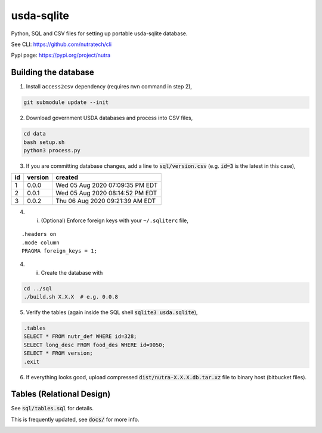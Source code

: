 ***********
 usda-sqlite
***********

.. image:: https://api.travis-ci.com/nutratech/usda-sqlite.svg?branch=master
    :target: https://travis-ci.com/github/nutratech/usda-sqlite

Python, SQL and CSV files for setting up portable usda-sqlite database.

See CLI:    https://github.com/nutratech/cli

Pypi page:  https://pypi.org/project/nutra


Building the database
#########################

1. Install ``access2csv`` dependency (requires ``mvn`` command in step 2),

.. code-block:: bash

    git submodule update --init


2. Download government USDA databases and process into CSV files,

.. code-block:: bash

    cd data
    bash setup.sh
    python3 process.py

3. If you are committing database changes, add a line to :code:`sql/version.csv` (e.g. :code:`id=3` is the latest in this case),

+-----+----------+-----------------------------------+
| id  | version  | created                           |
+=====+==========+===================================+
| 1   | 0.0.0    | Wed 05 Aug 2020 07:09:35 PM EDT   |
+-----+----------+-----------------------------------+
| 2   | 0.0.1    | Wed 05 Aug 2020 08:14:52 PM EDT   |
+-----+----------+-----------------------------------+
| 3   | 0.0.2    | Thu 06 Aug 2020 09:21:39 AM EDT   |
+-----+----------+-----------------------------------+

4. i. (Optional) Enforce foreign keys with your ``~/.sqliterc`` file,

::

    .headers on
    .mode column
    PRAGMA foreign_keys = 1;

4. ii. Create the database with

.. code-block:: bash

    cd ../sql
    ./build.sh X.X.X  # e.g. 0.0.8


5. Verify the tables (again inside the SQL shell :code:`sqlite3 usda.sqlite`),

.. code-block:: sql

    .tables
    SELECT * FROM nutr_def WHERE id=328;
    SELECT long_desc FROM food_des WHERE id=9050;
    SELECT * FROM version;
    .exit

6. If everything looks good, upload compressed :code:`dist/nutra-X.X.X.db.tar.xz` file to binary host (bitbucket files).


Tables (Relational Design)
##########################

See :code:`sql/tables.sql` for details.

This is frequently updated, see :code:`docs/` for more info.

.. image:: docs/usda.svg
